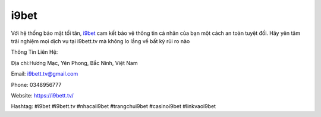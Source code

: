i9bet
===================================

Với hệ thống bảo mật tối tân, `i9bet <https://i9bett.tv/>`_ cam kết bảo vệ thông tin cá nhân của bạn một cách an toàn tuyệt đối. Hãy yên tâm trải nghiệm mọi dịch vụ tại i9bett.tv mà không lo 
lắng về bất kỳ rủi ro nào

Thông Tin Liên Hệ:

Địa chỉ:Hương Mạc, Yên Phong, Bắc Ninh, Việt Nam

Email: i9bett.tv@gmail.com

Phone: 0348956777

Website: https://i9bett.tv/

Hashtag: #i9bet #i9bett.tv #nhacaii9bet #trangchui9bet #casinoi9bet #linkvaoi9bet
